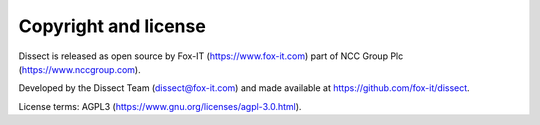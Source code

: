 Copyright and license
---------------------

Dissect is released as open source by Fox-IT (https://www.fox-it.com) part of NCC Group Plc
(https://www.nccgroup.com).

Developed by the Dissect Team (dissect@fox-it.com) and made available at https://github.com/fox-it/dissect.

License terms: AGPL3 (https://www.gnu.org/licenses/agpl-3.0.html).
